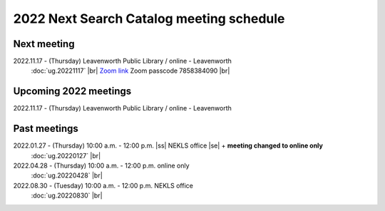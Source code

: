 2022 Next Search Catalog meeting schedule
=========================================

Next meeting
------------

2022.11.17 - (Thursday) Leavenworth Public Library / online - Leavenworth
  :doc:`ug.20221117` |br|
  `Zoom link <https://kslib.zoom.us/j/95957714840?pwd=RVpjMnBVemZmYkthZGxxV294Zm84Zz09>`_
  Zoom passcode 7858384090 |br|

Upcoming 2022 meetings
----------------------

2022.11.17 - (Thursday) Leavenworth Public Library / online - Leavenworth

Past meetings
-------------

2022.01.27 - (Thursday) 10:00 a.m. - 12:00 p.m. |ss| NEKLS office |se| + **meeting changed to online only**
  :doc:`ug.20220127` |br|

2022.04.28 - (Thursday) 10:00 a.m. - 12:00 p.m. online only
  :doc:`ug.20220428` |br|

2022.08.30 - (Tuesday) 10:00 a.m. - 12:00 p.m. NEKLS office
  :doc:`ug.20220830` |br|


.. |ss| raw:: html

    <strike>

.. |se| raw:: html

    </strike>

.. |br| raw:: html

    <br />
